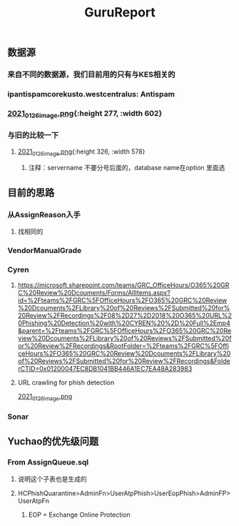 #+TITLE: GuruReport

** 数据源
*** 来自不同的数据源，我们目前用的只有与KES相关的
*** ipantispamcorekusto.westcentralus: Antispam
*** [[https://cdn.logseq.com/%2F12dfa1fb-d781-4243-9803-cbd9f4814c27ba541112-5821-4149-9806-da48280613532021_01_26_image.png?Expires=4765242170&Signature=hEg684nqh3w-5fikcdbGglZ7lOpzzCzyUy44Gi70wuXo6mnjPJCqGOObcMSTFh8P6ll2PAIMgtqm0FR9-vzTPKgbfV9zMP0CB2YmptzL5N2M~8-ehu867b~0xSrfnXDHd9Ez1l8lfls8yWvvfuLPd1sd0xRQHF4fAFVKKDCtEvaaLneFTdet1X9jxyHXRw2wRf2ZPWgNhtdmiaTUMDCyOB246QEGrfdJJs7DODqxl3d9JF7OHgicIzF2rUujqe6M9q9G3fd6RGLm7cfPtYDpI~A5aMdnDeBG1dtbgwWF75hgMzhGTVlBt92AyM8mGKUHgHCw23XLxLioO33q1guErA__&Key-Pair-Id=APKAJE5CCD6X7MP6PTEA][2021_01_26_image.png]]{:height 277, :width 602}
*** 与旧的比较一下
**** [[https://cdn.logseq.com/%2F12dfa1fb-d781-4243-9803-cbd9f4814c27d3364eb4-0dbe-4c76-8aed-022c09ef7e3b2021_01_26_image.png?Expires=4765243760&Signature=hgYlH36sEfRnpfyh0QKNZiNNlLtKi92Gs-QRAIACHmx7CbLvo-FEq4lOwo9ftpAvWwKe0wX14oj01E35WkeGFx1DXc4fwrPOER0SSU-wYX1lxGlnlvScvclvUGRN5NwLhgh~VeRt~TgpKXMjQq9vWi7xia~vztmqt3F0j383NT9wpRPywVR-0~8X5ZfK7vsbAx8Kv6kVs5WZcmGqljc099UKhvvQ8KI8wJP5vKVZDKTG0t927R-w9uyfWBPLPLEQdbQH6Kpiwij1EINqBKY~y1SZbDhrOzFvpouXZDY9bPYCZqfwPVObTLbi1PxV6iDZ6mNWn8TIK3klACh6Xt6-wA__&Key-Pair-Id=APKAJE5CCD6X7MP6PTEA][2021_01_26_image.png]]{:height 326, :width 578}
***** 注释：servername 不要分号后面的，database name在option 里面选
** 目前的思路
*** 从AssignReason入手
**** 找相同的
*** VendorManualGrade
*** Cyren
**** https://microsoft.sharepoint.com/teams/GRC_OfficeHours/O365%20GRC%20Review%20Dcouments/Forms/AllItems.aspx?id=%2Fteams%2FGRC%5FOfficeHours%2FO365%20GRC%20Review%20Dcouments%2FLibrary%20of%20Reviews%2FSubmitted%20for%20Review%2FRecordings%2F08%2D27%2D2018%20O365%20URL%20Phishing%20Detection%20with%20CYREN%20%2D%20Full%2Emp4&parent=%2Fteams%2FGRC%5FOfficeHours%2FO365%20GRC%20Review%20Dcouments%2FLibrary%20of%20Reviews%2FSubmitted%20for%20Review%2FRecordings&RootFolder=%2Fteams%2FGRC%5FOfficeHours%2FO365%20GRC%20Review%20Dcouments%2FLibrary%20of%20Reviews%2FSubmitted%20for%20Review%2FRecordings&FolderCTID=0x01200047EC8DB1041BB446A1EC7EA48A283983
**** URL crawling for phish detection
[[https://cdn.logseq.com/%2F12dfa1fb-d781-4243-9803-cbd9f4814c27d21bb389-5466-4a02-a778-ac64ab0ea0ca2021_01_26_image.png?Expires=4765248775&Signature=JGyARc9OSxh5c-txAPHz8m2TkmzZdWInKTWerf09Tr4aERH2p61HtxhBakFH7BXua6ggBGwDHkqZv4Mqt4fjTVYZeqPhQxG63Vu7xiOD8JT6ISAjvIwzmyomfphLWLTKfkwyZLHF5518zTH2tatEoNdij0l76V-oiZbzLAqyXivHfDzFixt-uHtHMxysU6d73zjSqBB4MvC7knL6cD8mFlosdhJESHneLxQr3g2hMrHPfk9x6r9i4ViapY9qUWoNQYhyXfsT-Jx9Y94LGS~MnEtdd-WmhtDN8RzUD4m80V1KjBSoR8W0-PYDrXR3K7AfcZYEIYD96GFv4zevH1efLg__&Key-Pair-Id=APKAJE5CCD6X7MP6PTEA][2021_01_26_image.png]]
*** Sonar
** Yuchao的优先级问题
*** From AssignQueue.sql
**** 说明这个子表也是生成的
**** HCPhishQuarantine>AdminFn>UserAtpPhish>UserEopPhish>AdminFP>UserAtpFn
***** EOP = Exchange Online Protection
